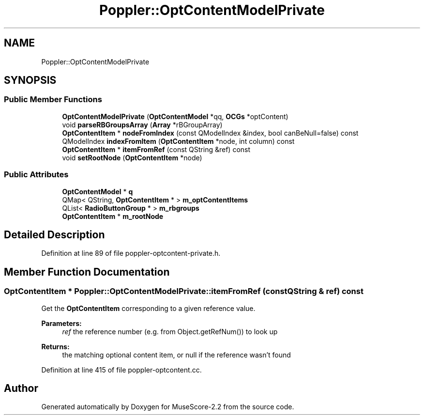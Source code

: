 .TH "Poppler::OptContentModelPrivate" 3 "Mon Jun 5 2017" "MuseScore-2.2" \" -*- nroff -*-
.ad l
.nh
.SH NAME
Poppler::OptContentModelPrivate
.SH SYNOPSIS
.br
.PP
.SS "Public Member Functions"

.in +1c
.ti -1c
.RI "\fBOptContentModelPrivate\fP (\fBOptContentModel\fP *qq, \fBOCGs\fP *optContent)"
.br
.ti -1c
.RI "void \fBparseRBGroupsArray\fP (\fBArray\fP *rBGroupArray)"
.br
.ti -1c
.RI "\fBOptContentItem\fP * \fBnodeFromIndex\fP (const QModelIndex &index, bool canBeNull=false) const"
.br
.ti -1c
.RI "QModelIndex \fBindexFromItem\fP (\fBOptContentItem\fP *node, int column) const"
.br
.ti -1c
.RI "\fBOptContentItem\fP * \fBitemFromRef\fP (const QString &ref) const"
.br
.ti -1c
.RI "void \fBsetRootNode\fP (\fBOptContentItem\fP *node)"
.br
.in -1c
.SS "Public Attributes"

.in +1c
.ti -1c
.RI "\fBOptContentModel\fP * \fBq\fP"
.br
.ti -1c
.RI "QMap< QString, \fBOptContentItem\fP * > \fBm_optContentItems\fP"
.br
.ti -1c
.RI "QList< \fBRadioButtonGroup\fP * > \fBm_rbgroups\fP"
.br
.ti -1c
.RI "\fBOptContentItem\fP * \fBm_rootNode\fP"
.br
.in -1c
.SH "Detailed Description"
.PP 
Definition at line 89 of file poppler\-optcontent\-private\&.h\&.
.SH "Member Function Documentation"
.PP 
.SS "\fBOptContentItem\fP * Poppler::OptContentModelPrivate::itemFromRef (const QString & ref) const"
Get the \fBOptContentItem\fP corresponding to a given reference value\&.
.PP
\fBParameters:\fP
.RS 4
\fIref\fP the reference number (e\&.g\&. from Object\&.getRefNum()) to look up
.RE
.PP
\fBReturns:\fP
.RS 4
the matching optional content item, or null if the reference wasn't found 
.RE
.PP

.PP
Definition at line 415 of file poppler\-optcontent\&.cc\&.

.SH "Author"
.PP 
Generated automatically by Doxygen for MuseScore-2\&.2 from the source code\&.

